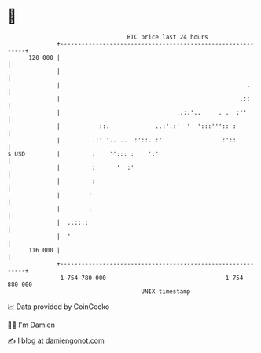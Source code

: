 * 👋

#+begin_example
                                     BTC price last 24 hours                    
                 +------------------------------------------------------------+ 
         120 000 |                                                            | 
                 |                                                            | 
                 |                                                     .      | 
                 |                                                   .::      | 
                 |                                 ..:.'..     . .  :''       | 
                 |           ::.             ..:'.:'  '  ':::''':: :          | 
                 |         .:' '.. ..  :'::. :'                 :'::          | 
   $ USD         |         :    ''::: :    ':'                                | 
                 |         :      '  :'                                       | 
                 |         :                                                  | 
                 |        :                                                   | 
                 |        :                                                   | 
                 |  ..::.:                                                    | 
                 |  '                                                         | 
         116 000 |                                                            | 
                 +------------------------------------------------------------+ 
                  1 754 780 000                                  1 754 880 000  
                                         UNIX timestamp                         
#+end_example
📈 Data provided by CoinGecko

🧑‍💻 I'm Damien

✍️ I blog at [[https://www.damiengonot.com][damiengonot.com]]
